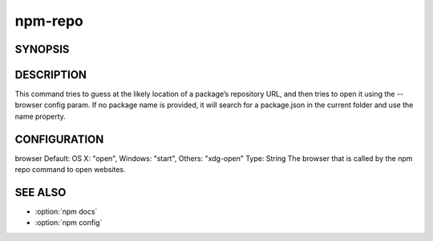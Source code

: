 npm-repo
============================================================================================


SYNOPSIS
-------------------

.. program:: npm

.. option:: repo

   Open package repository page in the browser

   .. code-block:: sh

      npm repo [<pkg>]

DESCRIPTION
-------------------

This command tries to guess at the likely location of a package’s repository URL, and then tries to open it using the --browser config param. If no package name is provided, it will search for a package.json in the current folder and use the name property.

CONFIGURATION
-------------------

browser
Default: OS X: "open", Windows: "start", Others: "xdg-open"
Type: String
The browser that is called by the npm repo command to open websites.

SEE ALSO
-------------------

- :option:`npm docs`
- :option:`npm config`
